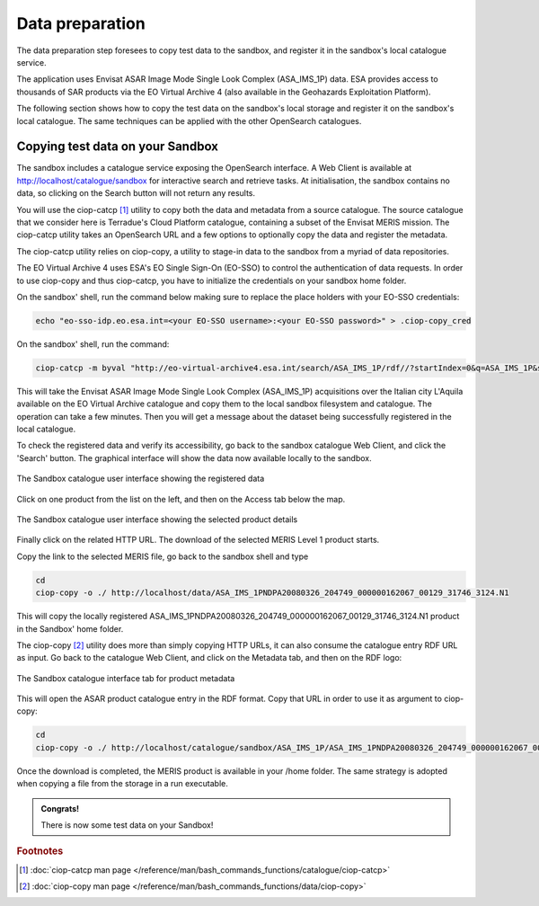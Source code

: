 Data preparation
================

The data preparation step foresees to copy test data to the sandbox, and register it in the sandbox's local catalogue service. 

The application uses Envisat ASAR Image Mode Single Look Complex (ASA_IMS_1P) data. ESA provides access to thousands of SAR products via the EO Virtual Archive 4 (also available in the Geohazards Exploitation Platform). 

The following section shows how to copy the test data on the sandbox's local storage and register it on the sandbox's local catalogue. 
The same techniques can be applied with the other OpenSearch catalogues.
 
Copying test data on your Sandbox
*********************************

The sandbox includes a catalogue service exposing the OpenSearch interface. 
A Web Client is available at http://localhost/catalogue/sandbox for interactive search and retrieve tasks.
At initialisation, the sandbox contains no data, so clicking on the Search button will not return any results.

You will use the ciop-catcp [#f1]_ utility to copy both the data and metadata from a source catalogue. The source catalogue that we consider here is Terradue's Cloud Platform catalogue, containing a subset of the Envisat MERIS mission. 
The ciop-catcp utility takes an OpenSearch URL and a few options to optionally copy the data and register the metadata.  

The ciop-catcp utility relies on ciop-copy, a utility to stage-in data to the sandbox from a myriad of data repositories.

The EO Virtual Archive 4 uses ESA's EO Single Sign-On (EO-SSO) to control the authentication of data requests. In order to use ciop-copy and thus ciop-catcp, you have to initialize the credentials on your sandbox home folder.
  
On the sandbox' shell, run the command below making sure to replace the place holders with your EO-SSO credentials:

.. code-block:: console

  echo "eo-sso-idp.eo.esa.int=<your EO-SSO username>:<your EO-SSO password>" > .ciop-copy_cred 

On the sandbox' shell, run the command:

.. code-block:: console

 ciop-catcp -m byval "http://eo-virtual-archive4.esa.int/search/ASA_IMS_1P/rdf//?startIndex=0&q=ASA_IMS_1P&start=1992-01-01&stop=2015-02-01&bbox=12.3,41.5,15,43.2&track=%5B129,129%5D"

This will take the Envisat ASAR Image Mode Single Look Complex (ASA_IMS_1P) acquisitions over the Italian city L'Aquila available on the EO Virtual Archive catalogue and copy them to the local sandbox filesystem and catalogue. The operation can take a few minutes. Then you will get a message about the dataset being successfully registered in the local catalogue.

To check the registered data and verify its accessibility, go back to the sandbox catalogue Web Client, and click the 'Search' button. The graphical interface will show the data now available locally to the sandbox.

.. figure:: assets/lib_beam_catui.png
  :width: 500px
  :align: center
  :alt: alternate text
  :figclass: align-center

  The Sandbox catalogue user interface showing the registered data

Click on one product from the list on the left, and then on the Access tab below the map. 

.. figure:: assets/lib_beam_catui_prd.png
  :width: 500px
  :align: center
  :alt: alternate text
  :figclass: align-center

  The Sandbox catalogue user interface showing the selected product details
  
Finally click on the related HTTP URL. The download of the selected MERIS Level 1 product starts.

Copy the link to the selected MERIS file, go back to the sandbox shell and type

.. code-block:: console

 cd 
 ciop-copy -o ./ http://localhost/data/ASA_IMS_1PNDPA20080326_204749_000000162067_00129_31746_3124.N1

This will copy the locally registered ASA_IMS_1PNDPA20080326_204749_000000162067_00129_31746_3124.N1 product in the Sandbox' home folder.

The ciop-copy [#f2]_ utility does more than simply copying HTTP URLs, it can also consume the catalogue entry RDF URL as input. 
Go back to the catalogue Web Client, and click on the Metadata tab, and then on the RDF logo:

.. figure:: assets/lib_beam_metadata_tab.png
  :width: 350px
  :align: center
  :alt: alternate text
  :figclass: align-center

  The Sandbox catalogue interface tab for product metadata

This will open the ASAR product catalogue entry in the RDF format. Copy that URL in order to use it as argument to ciop-copy:

.. code-block:: console

 cd
 ciop-copy -o ./ http://localhost/catalogue/sandbox/ASA_IMS_1P/ASA_IMS_1PNDPA20080326_204749_000000162067_00129_31746_3124.N1/rdf
 
Once the download is completed, the MERIS product is available in your /home folder. The same strategy is adopted when copying a file from the storage in a run executable.


.. admonition:: Congrats!

 There is now some test data on your Sandbox! 

.. rubric:: Footnotes

.. [#f1] :doc:`ciop-catcp man page </reference/man/bash_commands_functions/catalogue/ciop-catcp>`
.. [#f2] :doc:`ciop-copy man page </reference/man/bash_commands_functions/data/ciop-copy>`
